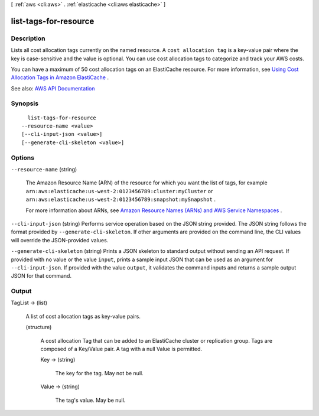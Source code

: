 [ :ref:`aws <cli:aws>` . :ref:`elasticache <cli:aws elasticache>` ]

.. _cli:aws elasticache list-tags-for-resource:


**********************
list-tags-for-resource
**********************



===========
Description
===========



Lists all cost allocation tags currently on the named resource. A ``cost allocation tag`` is a key-value pair where the key is case-sensitive and the value is optional. You can use cost allocation tags to categorize and track your AWS costs.

 

You can have a maximum of 50 cost allocation tags on an ElastiCache resource. For more information, see `Using Cost Allocation Tags in Amazon ElastiCache <http://docs.aws.amazon.com/AmazonElastiCache/latest/UserGuide/BestPractices.html>`_ .



See also: `AWS API Documentation <https://docs.aws.amazon.com/goto/WebAPI/elasticache-2015-02-02/ListTagsForResource>`_


========
Synopsis
========

::

    list-tags-for-resource
  --resource-name <value>
  [--cli-input-json <value>]
  [--generate-cli-skeleton <value>]




=======
Options
=======

``--resource-name`` (string)


  The Amazon Resource Name (ARN) of the resource for which you want the list of tags, for example ``arn:aws:elasticache:us-west-2:0123456789:cluster:myCluster`` or ``arn:aws:elasticache:us-west-2:0123456789:snapshot:mySnapshot`` .

   

  For more information about ARNs, see `Amazon Resource Names (ARNs) and AWS Service Namespaces <http://docs.aws.amazon.com/general/latest/gr/aws-arns-and-namespaces.html>`_ .

  

``--cli-input-json`` (string)
Performs service operation based on the JSON string provided. The JSON string follows the format provided by ``--generate-cli-skeleton``. If other arguments are provided on the command line, the CLI values will override the JSON-provided values.

``--generate-cli-skeleton`` (string)
Prints a JSON skeleton to standard output without sending an API request. If provided with no value or the value ``input``, prints a sample input JSON that can be used as an argument for ``--cli-input-json``. If provided with the value ``output``, it validates the command inputs and returns a sample output JSON for that command.



======
Output
======

TagList -> (list)

  

  A list of cost allocation tags as key-value pairs.

  

  (structure)

    

    A cost allocation Tag that can be added to an ElastiCache cluster or replication group. Tags are composed of a Key/Value pair. A tag with a null Value is permitted.

    

    Key -> (string)

      

      The key for the tag. May not be null.

      

      

    Value -> (string)

      

      The tag's value. May be null.

      

      

    

  

